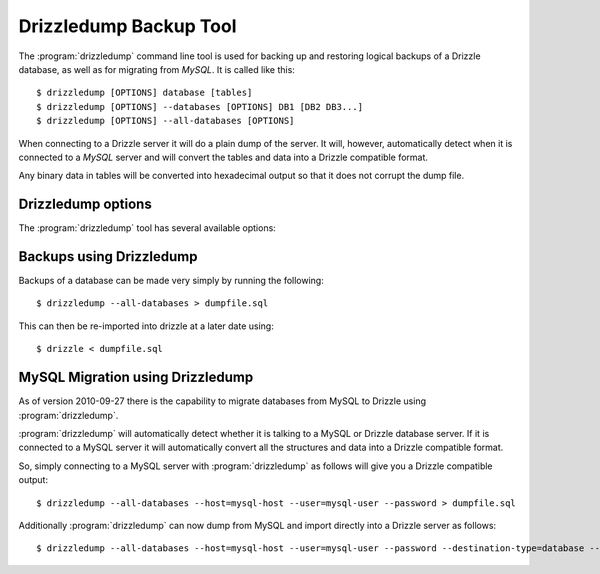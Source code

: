 Drizzledump Backup Tool
=======================

The :program:`drizzledump` command line tool is used for backing up and
restoring logical backups of a Drizzle database, as well as for migrating
from *MySQL*.  It is called like this::

     $ drizzledump [OPTIONS] database [tables]
     $ drizzledump [OPTIONS] --databases [OPTIONS] DB1 [DB2 DB3...]
     $ drizzledump [OPTIONS] --all-databases [OPTIONS]

When connecting to a Drizzle server it will do a plain dump of the server.  It
will, however, automatically detect when it is connected to a *MySQL* server and
will convert the tables and data into a Drizzle compatible format.

Any binary data in tables will be converted into hexadecimal output so that it
does not corrupt the dump file.

Drizzledump options
-------------------

The :program:`drizzledump` tool has several available options:

.. option:: -A, --all-databases
   
   Dumps all databases found on the server apart from *information_schema* and
   *data_dictionary* in Drizzle and *information_schema*, *performance_schema*
   and *mysql* in MySQL.

.. option:: -c, --complete-insert

   Dumps using complete insert statements. *CURRENTLY BROKEN*

.. option:: -C, --compress

   Use client/server compression protocol.

.. option:: -F, --flush-logs

   Flush the server logs before commencing with the dump. *CURRENTLY_BROKEN*

.. option:: -f, --force

   Continue even if we get an sql-error. *CURRENTLY_BROKEN*

.. option:: -?, --help

   Show a message with all the available options.

.. option:: -x, --lock-all-tables

   Locks all the tables for all databases with a global read lock.  The lock is
   released automatically when :program:`drizzledump` ends.
   Turns on :option:`--single-transaction` and :option:`--lock-tables`.

.. option:: --single-transaction

   Creates a consistent snapshot by dumping the tables in a single transaction.
   During the snapshot no other connected client should use any of the
   following as this will implicitly commit the transaction and prevent the
   consistency::

      ALTER TABLE
      DROP TABLE
      RENAME TABLE
      TRUNCATE TABLE

   Only works with InnoDB.  Automatically disables :option:`--lock-tables`.

.. option:: --disable-opt

   A shortcut for :option:`--skip-drop-table`, :option:`--skip-locks`,
   :option:`--skip-create`, :option:`--slow`, :option:`--skip-extended-insert`
   and :option:`--skip-disable-keys`

.. option:: --tables t1 t2 ...

   Dump a list of tables.

.. option:: --show-progress-size rows (=10000)

   Show progress of the dump every *rows* of the dump.  Requires
   :option:`--verbose`

.. option:: -v, --verbose

   Sends various verbose information to stderr as the dump progresses.

.. option:: --skip-create

   Do not dump the CREATE TABLE / CREATE DATABASE statements.

.. option:: --skip-extended-insert

   Dump every row on an individual line.  For example::

     INSERT INTO `t1` VALUES (1,'hello');
     INSERT INTO `t1` VALUES (2,'world');

.. option:: --skip-dump-date

   Do not display the date/time at the end of the dump.

.. option:: --no-defaults

   Do not attempt to read configuration from configuration files.

.. option:: --add-drop-database

   Add `DROP DATABASE` statements before `CREATE DATABASE`.

.. option:: --compact

   Gives a more compact output by disabling header/footer comments and enabling
   :option:`--skip-add-drop-table`, :option:`--no-set-names`,
   :option:`--skip-disable-keys` and :option:`--skip-add-locks`.

.. option:: -B, --databases

   Dump several databases.  The databases do not need to follow on after this
   option, they can be anywhere in the command line.

.. option:: --insert-ignore

   Add the `IGNORE` keyword into every `INSERT` statement.

.. option:: --no-autocommit

   Make the dump of each table a single transaction by wrapping it in `COMMIT`
   statements.

.. option:: -n, --no-create-db

   Do not output the `CREATE DATABASE` statements when using
   :option:`--all-databases` or :option:`--databases`.

.. option:: -d, --no-data

   Do not dump the data itself, used to dump the schemas only.

.. option:: --slow

   Dump directly from database to destination rather than using a query buffer.

.. option:: --replace

   Use `REPLACE INTO` statements instead of `INSERT INTO`

.. option:: --destination-type type (=stdout)

   Destination of the data.

   **stdout**
      The default.  Output to the command line

   **database**
      Connect to another database and pipe data to that.

   .. versionadded:: 2010-09-27

.. option:: --destination-host hostname (=localhost)

   The hostname for the destination database.  Requires
   :option:`--destination-type` `= database`

   .. versionadded:: 2010-09-27

.. option:: --destination-port port (=3306)

   The port number for the destination database.  Requires
   :option:`--destination-type` `= database`

  .. versionadded:: 2010-09-27

.. option:: --destination-user username

   The username for the destinations database.  Requires
   :option:`--destination-type` `= database`

  .. versionadded:: 2010-09-27

.. option:: --destination-password password

   The password for the destination database.  Requires
   :option:`--destination-type` `= database`

  .. versionadded:: 2010-09-27

.. option:: --destination-database database

   The database for the destination database, for use when only dumping a
   single database.  Requires
   :option:`--destination-type` `= database`

  .. versionadded:: 2010-09-27

.. option:: -h, --host hostname (=localhost)

   The hostname of the database server.

.. option:: -u, --user username

   The username for the database server.

.. option:: -P, --password password

   The password for the database server.

.. option:: -p, --port port (=3306,4427)

   The port number of the database server.  Defaults to 3306 for MySQL protocol
   and 4427 for Drizzle protocol.

.. option:: --protocol protocol (=mysql)

   The protocol to use when connecting to the database server.  Options are:

   **mysql**
      The standard MySQL protocol.

   **drizzle**
      The Drizzle protocol.

Backups using Drizzledump
-------------------------

Backups of a database can be made very simply by running the following::

     $ drizzledump --all-databases > dumpfile.sql

This can then be re-imported into drizzle at a later date using::

     $ drizzle < dumpfile.sql

MySQL Migration using Drizzledump
---------------------------------

As of version 2010-09-27 there is the capability to migrate databases from
MySQL to Drizzle using :program:`drizzledump`.

:program:`drizzledump` will automatically detect whether it is talking to a
MySQL or Drizzle database server.  If it is connected to a MySQL server it will
automatically convert all the structures and data into a Drizzle compatible 
format.

So, simply connecting to a MySQL server with :program:`drizzledump` as follows
will give you a Drizzle compatible output::

     $ drizzledump --all-databases --host=mysql-host --user=mysql-user --password > dumpfile.sql

Additionally :program:`drizzledump` can now dump from MySQL and import directly
into a Drizzle server as follows::

     $ drizzledump --all-databases --host=mysql-host --user=mysql-user --password --destination-type=database --desination-host=drizzle-host
